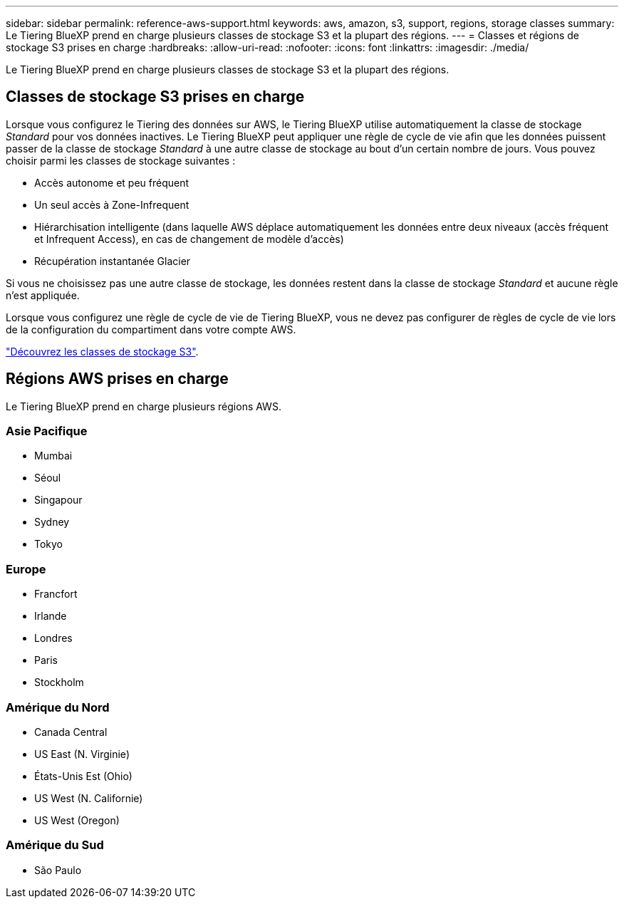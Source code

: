 ---
sidebar: sidebar 
permalink: reference-aws-support.html 
keywords: aws, amazon, s3, support, regions, storage classes 
summary: Le Tiering BlueXP prend en charge plusieurs classes de stockage S3 et la plupart des régions. 
---
= Classes et régions de stockage S3 prises en charge
:hardbreaks:
:allow-uri-read: 
:nofooter: 
:icons: font
:linkattrs: 
:imagesdir: ./media/


[role="lead"]
Le Tiering BlueXP prend en charge plusieurs classes de stockage S3 et la plupart des régions.



== Classes de stockage S3 prises en charge

Lorsque vous configurez le Tiering des données sur AWS, le Tiering BlueXP utilise automatiquement la classe de stockage _Standard_ pour vos données inactives. Le Tiering BlueXP peut appliquer une règle de cycle de vie afin que les données puissent passer de la classe de stockage _Standard_ à une autre classe de stockage au bout d'un certain nombre de jours. Vous pouvez choisir parmi les classes de stockage suivantes :

* Accès autonome et peu fréquent
* Un seul accès à Zone-Infrequent
* Hiérarchisation intelligente (dans laquelle AWS déplace automatiquement les données entre deux niveaux (accès fréquent et Infrequent Access), en cas de changement de modèle d'accès)
* Récupération instantanée Glacier


Si vous ne choisissez pas une autre classe de stockage, les données restent dans la classe de stockage _Standard_ et aucune règle n'est appliquée.

Lorsque vous configurez une règle de cycle de vie de Tiering BlueXP, vous ne devez pas configurer de règles de cycle de vie lors de la configuration du compartiment dans votre compte AWS.

https://aws.amazon.com/s3/storage-classes/["Découvrez les classes de stockage S3"^].



== Régions AWS prises en charge

Le Tiering BlueXP prend en charge plusieurs régions AWS.



=== Asie Pacifique

* Mumbai
* Séoul
* Singapour
* Sydney
* Tokyo




=== Europe

* Francfort
* Irlande
* Londres
* Paris
* Stockholm




=== Amérique du Nord

* Canada Central
* US East (N. Virginie)
* États-Unis Est (Ohio)
* US West (N. Californie)
* US West (Oregon)




=== Amérique du Sud

* São Paulo

